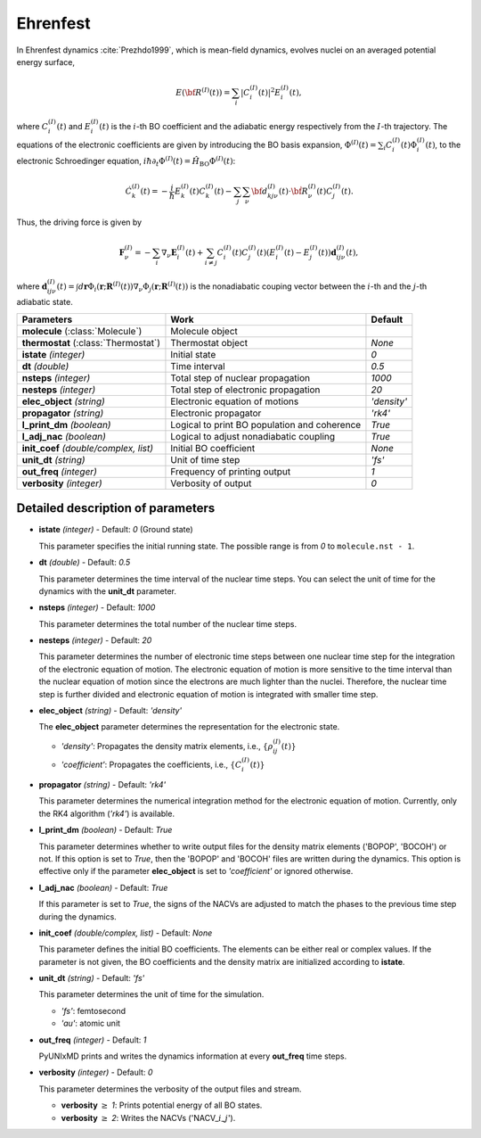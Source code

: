 
Ehrenfest
^^^^^^^^^^^^^^^^^^^^^^^^^^^^^^^^^^^^^^^^^^^

In Ehrenfest dynamics :cite:`Prezhdo1999`, which is mean-field dynamics, evolves nuclei on an averaged potential energy surface,

.. math::

   E(\underline{\underline{\bf R}}^{(I)}(t))=\sum_{i}\vert C_{i}^{(I)}(t) \vert^2E_{i}^{(I)}(t),

where :math:`C_{i}^{(I)}(t)` and :math:`E_{i}^{(I)}(t)` is the :math:`i`-th BO coefficient and the adiabatic energy respectively from the :math:`I`-th trajectory. The equations of the electronic coefficients are given by introducing the BO basis expansion, :math:`\Phi^{(I)}(t)=\sum_{i}C_{i}^{(I)}(t)\Phi_{i}^{(I)}(t)`, to the electronic Schroedinger equation, :math:`i \hbar \partial_{t} \Phi^{(I)}(t)=\hat{H}_{\mathrm{BO}}\Phi^{(I)}(t)`:

.. math::

    \dot C^{(I)}_k(t) = -\frac{i}{\hbar}E^{(I)}_k(t)C^{(I)}_k(t)
    - \sum_j\sum_{\nu}{\bf d}^{(I)}_{kj\nu}(t)\cdot\dot{\bf R}^{(I)}_\nu(t)C^{(I)}_j(t).

Thus, the driving force is given by

.. math::

   \mathbf{F}_{\nu}^{(I)}=-\sum_{i} \nabla_{\nu}\mathbf{E}_{i}^{(I)}(t) + \sum_{i\neq j} C_{i}^{(I)}(t)C_{j}^{(I)}(t)(E_{i}^{(I)}(t)-E_{j}^{(I)}(t))\mathbf{d}_{ij\nu}^{(I)}(t),

where :math:`\mathbf{d}_{ij\nu}^{(I)}(t) = \int d \underline{\underline{\mathbf{r}}}\Phi_{i}(\underline{\underline{\mathbf{r}}};\underline{\underline{\mathbf{R}}}^{(I)}(t))\nabla_{\nu}\Phi_{j}(\underline{\underline{\mathbf{r}}};\underline{\underline{\mathbf{R}}}^{(I)}(t))` is the nonadiabatic couping vector between the :math:`i`-th and the :math:`j`-th adiabatic state.

+----------------------------+------------------------------------------------+-------------+
| Parameters                 | Work                                           | Default     |
+============================+================================================+=============+
| **molecule**               | Molecule object                                |             |
| (:class:`Molecule`)        |                                                |             |
+----------------------------+------------------------------------------------+-------------+
| **thermostat**             | Thermostat object                              | *None*      |
| (:class:`Thermostat`)      |                                                |             |
+----------------------------+------------------------------------------------+-------------+
| **istate**                 | Initial state                                  | *0*         |
| *(integer)*                |                                                |             |
+----------------------------+------------------------------------------------+-------------+
| **dt**                     | Time interval                                  | *0.5*       |
| *(double)*                 |                                                |             |
+----------------------------+------------------------------------------------+-------------+
| **nsteps**                 | Total step of nuclear propagation              | *1000*      |
| *(integer)*                |                                                |             |
+----------------------------+------------------------------------------------+-------------+
| **nesteps**                | Total step of electronic propagation           | *20*        |
| *(integer)*                |                                                |             |
+----------------------------+------------------------------------------------+-------------+
| **elec_object**            | Electronic equation of motions                 | *'density'* |
| *(string)*                 |                                                |             |
+----------------------------+------------------------------------------------+-------------+
| **propagator**             | Electronic propagator                          | *'rk4'*     |
| *(string)*                 |                                                |             |
+----------------------------+------------------------------------------------+-------------+
| **l_print_dm**             | Logical to print BO population and coherence   | *True*      |
| *(boolean)*                |                                                |             |
+----------------------------+------------------------------------------------+-------------+
| **l_adj_nac**              | Logical to adjust nonadiabatic coupling        | *True*      |
| *(boolean)*                |                                                |             |
+----------------------------+------------------------------------------------+-------------+
| **init_coef**              | Initial BO coefficient                         | *None*      |
| *(double/complex, list)*   |                                                |             |
+----------------------------+------------------------------------------------+-------------+
| **unit_dt**                | Unit of time step                              | *'fs'*      |
| *(string)*                 |                                                |             |
+----------------------------+------------------------------------------------+-------------+
| **out_freq**               | Frequency of printing output                   | *1*         |
| *(integer)*                |                                                |             |
+----------------------------+------------------------------------------------+-------------+
| **verbosity**              | Verbosity of output                            | *0*         | 
| *(integer)*                |                                                |             |
+----------------------------+------------------------------------------------+-------------+

Detailed description of parameters
''''''''''''''''''''''''''''''''''''

- **istate** *(integer)* - Default: *0* (Ground state)

  This parameter specifies the initial running state. The possible range is from *0* to ``molecule.nst - 1``.

\

- **dt** *(double)* - Default: *0.5*

  This parameter determines the time interval of the nuclear time steps.
  You can select the unit of time for the dynamics with the **unit_dt** parameter.

\

- **nsteps** *(integer)* - Default: *1000*

  This parameter determines the total number of the nuclear time steps.

\

- **nesteps** *(integer)* - Default: *20*

  This parameter determines the number of electronic time steps between one nuclear time step for the integration of the electronic equation of motion.
  The electronic equation of motion is more sensitive to the time interval than the nuclear equation of motion since the electrons are much lighter than the nuclei.
  Therefore, the nuclear time step is further divided and electronic equation of motion is integrated with smaller time step.

\

- **elec_object** *(string)* - Default: *'density'*

  The **elec_object** parameter determines the representation for the electronic state.

  + *'density'*: Propagates the density matrix elements, i.e., :math:`\{\rho_{ij}^{(I)}(t)\}`
  + *'coefficient'*: Propagates the coefficients, i.e., :math:`\{C_{i}^{(I)}(t)\}`

\

- **propagator** *(string)* - Default: *'rk4'*

  This parameter determines the numerical integration method for the electronic equation of motion.
  Currently, only the RK4 algorithm (*'rk4'*) is available.

\

- **l_print_dm** *(boolean)* - Default: *True*

  This parameter determines whether to write output files for the density matrix elements ('BOPOP', 'BOCOH') or not.
  If this option is set to *True*, then the 'BOPOP' and 'BOCOH' files are written during the dynamics.
  This option is effective only if the parameter **elec_object** is set to *'coefficient'* or ignored otherwise.

\

- **l_adj_nac** *(boolean)* - Default: *True*

  If this parameter is set to *True*, the signs of the NACVs are adjusted to match the phases to the previous time step during the dynamics.

\

- **init_coef** *(double/complex, list)* - Default: *None*

  This parameter defines the initial BO coefficients.
  The elements can be either real or complex values.
  If the parameter is not given, the BO coefficients and the density matrix are initialized according to **istate**.

\

- **unit_dt** *(string)* - Default: *'fs'*

  This parameter determines the unit of time for the simulation.

  + *'fs'*: femtosecond
  + *'au'*: atomic unit

\

- **out_freq** *(integer)* - Default: *1*

  PyUNIxMD prints and writes the dynamics information at every **out_freq** time steps.

\

- **verbosity** *(integer)* - Default: *0*

  This parameter determines the verbosity of the output files and stream.  

  + **verbosity** :math:`\geq` *1*: Prints potential energy of all BO states.
  + **verbosity** :math:`\geq` *2*: Writes the NACVs ('NACV\_\ :math:`i`\_\ :math:`j`').
